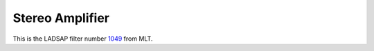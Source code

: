 .. metadata-placeholder

   :authors: - Ttguy (https://userbase.kde.org/User:Ttguy)

   :license: Creative Commons License SA 4.0

.. _stereo_amplifier:

Stereo Amplifier
================

.. contents::

This is the LADSAP filter number `1049 <https://www.mltframework.org/plugins/FilterLadspa-1049/>`_ from MLT.

